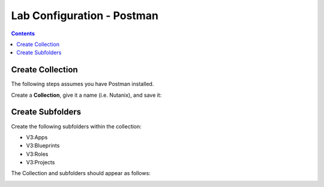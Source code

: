 ***************************
Lab Configuration - Postman
***************************

.. contents::

Create Collection
*****************

The following steps assumes you have Postman installed.  

Create a **Collection**, give it a name (i.e. Nutanix), and save it:

|image1|

|image2|

Create Subfolders
*****************

Create the following subfolders within the collection:

- V3:Apps
- V3:Blueprints
- V3:Roles
- V3:Projects

The Collection and subfolders should appear as follows:

|image3|

.. |image1| image:: ./media/image5.png
.. |image2| image:: ./media/image6.png
.. |image3| image:: ./media/image4.png

